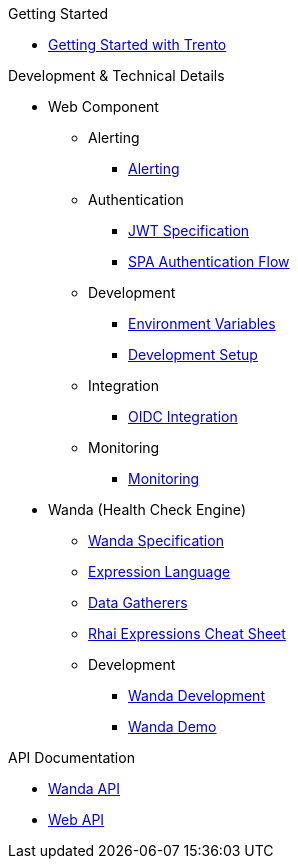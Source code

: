 .Getting Started
* xref:adoc/trento-guide.adoc[Getting Started with Trento]

.Development & Technical Details
** Web Component
*** Alerting
**** xref:web/alerting/alerting.adoc[Alerting]
*** Authentication
**** xref:web/authentication/jwt_specification.adoc[JWT Specification]
**** xref:web/authentication/spa_flow.adoc[SPA Authentication Flow]
*** Development
**** xref:web/development/environment_variables.adoc[Environment Variables]
**** xref:web/development/hack_on_the_trento.adoc[Development Setup]
*** Integration
**** xref:web/integration/oidc.adoc[OIDC Integration]
*** Monitoring
**** xref:web/monitoring/monitoring.adoc[Monitoring]


** Wanda (Health Check Engine)
*** xref:wanda/specification.adoc[Wanda Specification]
*** xref:wanda/expression_language.adoc[Expression Language]
*** xref:wanda/gatherers.adoc[Data Gatherers]
*** xref:wanda/rhai_expressions_cheat_sheet.adoc[Rhai Expressions Cheat Sheet]
*** Development
**** xref:wanda/development/hack_on_wanda.adoc[Wanda Development]
**** xref:wanda/development/demo.adoc[Wanda Demo]


.API Documentation
* https://www.trento-project.io/wanda/swaggerui/[Wanda API^]
* https://www.trento-project.io/web/swaggerui/[Web API^]